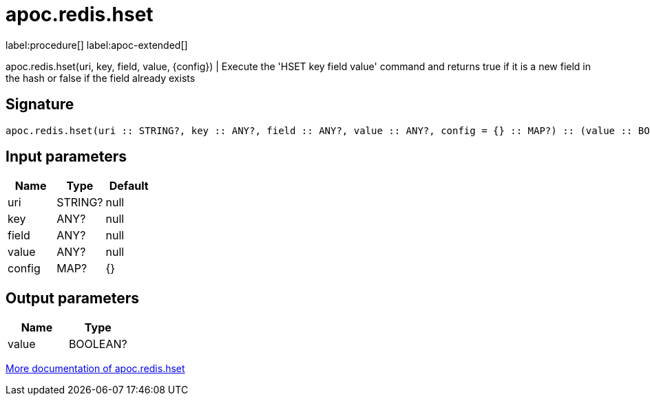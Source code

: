 ////
This file is generated by DocsTest, so don't change it!
////

= apoc.redis.hset
:description: This section contains reference documentation for the apoc.redis.hset procedure.

label:procedure[] label:apoc-extended[]

[.emphasis]
apoc.redis.hset(uri, key, field, value, \{config}) | Execute the 'HSET key field value' command and returns true if it is a new field in the hash or false if the field already exists

== Signature

[source]
----
apoc.redis.hset(uri :: STRING?, key :: ANY?, field :: ANY?, value :: ANY?, config = {} :: MAP?) :: (value :: BOOLEAN?)
----

== Input parameters
[.procedures, opts=header]
|===
| Name | Type | Default 
|uri|STRING?|null
|key|ANY?|null
|field|ANY?|null
|value|ANY?|null
|config|MAP?|{}
|===

== Output parameters
[.procedures, opts=header]
|===
| Name | Type 
|value|BOOLEAN?
|===

xref::database-integration/redis.adoc[More documentation of apoc.redis.hset,role=more information]

